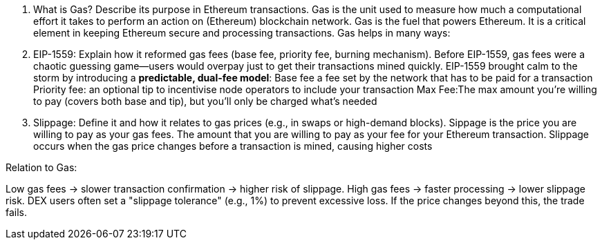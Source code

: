 1. What is Gas? Describe its purpose in Ethereum transactions. 
Gas is the unit used to measure how much a computational effort it takes to perform an action on (Ethereum) blockchain network. 
Gas is the fuel that powers Ethereum. It is a critical element in keeping Ethereum secure and processing transactions. Gas helps in many ways:


2. EIP-1559: Explain how it reformed gas fees (base fee, priority fee, burning mechanism).
Before EIP-1559, gas fees were a chaotic guessing game—users would overpay just to get their transactions mined quickly. EIP-1559 brought calm to the storm by introducing a **predictable, dual-fee model**:
Base fee a fee set by the network that has to be paid for a transaction
Priority fee: an optional tip to incentivise node operators to include your transaction
Max Fee:The max amount you're willing to pay (covers both base and tip), but you’ll only be charged what’s needed

3. Slippage: Define it and how it relates to gas prices (e.g., in swaps or high-demand blocks).
Sippage is the price you are willing to pay as your gas fees. The amount that you are willing to pay as your fee for your Ethereum transaction. Slippage occurs when the gas price changes before a transaction is mined, causing higher costs  

Relation to Gas:

Low gas fees → slower transaction confirmation → higher risk of slippage.
High gas fees → faster processing → lower slippage risk.
DEX users often set a "slippage tolerance" (e.g., 1%) to prevent excessive loss. If the price changes beyond this, the trade fails.
